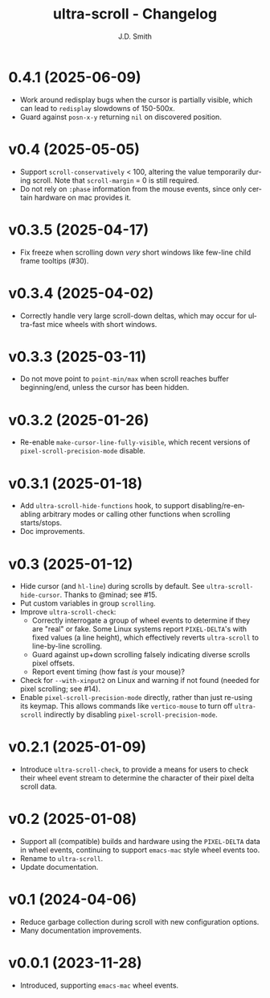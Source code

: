 #+title: ultra-scroll - Changelog
#+author: J.D. Smith
#+language: en

* 0.4.1 (2025-06-09)

- Work around redisplay bugs when the cursor is partially visible, which can lead to ~redisplay~ slowdowns of 150-500x.
- Guard against ~posn-x-y~ returning ~nil~ on discovered position.

* v0.4 (2025-05-05)

- Support ~scroll-conservatively~ < 100, altering the value temporarily during scroll.  Note that ~scroll-margin~ = 0 is still required.
- Do not rely on ~:phase~ information from the mouse events, since only certain hardware on mac provides it.

* v0.3.5 (2025-04-17)

- Fix freeze when scrolling down /very/ short windows like few-line child frame tooltips (#30).
  
* v0.3.4 (2025-04-02)

- Correctly handle very large scroll-down deltas, which may occur for ultra-fast mice wheels with short windows.

* v0.3.3 (2025-03-11)

- Do not move point to ~point-min/max~ when scroll reaches buffer beginning/end, unless the cursor has been hidden.

* v0.3.2 (2025-01-26)

- Re-enable ~make-cursor-line-fully-visible~, which recent versions of ~pixel-scroll-precision-mode~ disable.

* v0.3.1 (2025-01-18)

- Add ~ultra-scroll-hide-functions~ hook, to support disabling/re-enabling arbitrary modes or calling other functions when scrolling starts/stops.
- Doc improvements.

* v0.3 (2025-01-12)

- Hide cursor (and ~hl-line~) during scrolls by default.  See ~ultra-scroll-hide-cursor~.  Thanks to @minad; see #15.
- Put custom variables in group ~scrolling~.
- Improve ~ultra-scroll-check~:
  + Correctly interrogate a group of wheel events to determine if they are "real" or fake.  Some Linux systems report ~PIXEL-DELTA~'s with fixed values (a line height), which effectively reverts ~ultra-scroll~ to line-by-line scrolling.
  + Guard against up+down scrolling falsely indicating diverse scrolls pixel offsets.
  + Report event timing (how fast /is/ your mouse)?
- Check for ~--with-xinput2~ on Linux and warning if not found (needed for pixel scrolling; see #14).
- Enable ~pixel-scroll-precision-mode~ directly, rather than just re-using its keymap.  This allows commands like ~vertico-mouse~ to turn off ~ultra-scroll~ indirectly by disabling ~pixel-scroll-precision-mode~.  

* v0.2.1 (2025-01-09)

- Introduce ~ultra-scroll-check~, to provide a means for users to check their wheel event stream to determine the character of their pixel delta scroll data.    

* v0.2 (2025-01-08)

- Support all (compatible) builds and hardware using the ~PIXEL-DELTA~ data in wheel events, continuing to support ~emacs-mac~ style wheel events too.
- Rename to ~ultra-scroll~.
- Update documentation.

* v0.1 (2024-04-06)

- Reduce garbage collection during scroll with new configuration options.
- Many documentation improvements.

* v0.0.1 (2023-11-28)

- Introduced, supporting ~emacs-mac~ wheel events.
